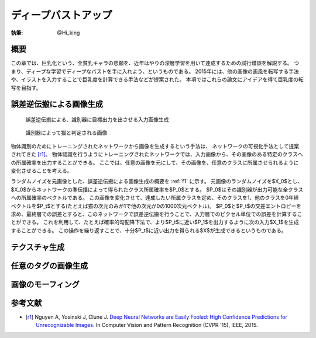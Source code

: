 ========================================
ディープバストアップ
========================================

:執筆: @Hi_king

概要
================

この章では、巨乳化という、全貧乳キャラの悲願を、近年はやりの深層学習を用いて達成するための試行錯誤を解説する。
つまり、ディープな学習でディープなバストを手に入れよう、というものである。
2015年には、他の画像の画風を転写する手法や、イラストを入力することで巨乳度を計算できる手法などが提案された。
本項ではこれらの論文にアイデアを得て巨乳度の転写を目指す。

誤差逆伝搬による画像生成
=================================

.. _f1:
.. figure:: ./imgs/bp_generation.png
  :figwidth: 50 %

  誤差逆伝搬による、識別器に目標出力を出させる入力画像生成

.. _f2:
.. figure:: ./imgs/cat_like_noise.png
  :figwidth: 50 %

  識別器によって猫と判定される画像

物体識別のためにトレーニングされたネットワークから画像を生成するという手法は、
ネットワークの可視化手法として提案されてきた [r1]_。
物体認識を行うようにトレーニングされたネットワークでは、入力画像から、その画像のある特定のクラスへの所属確率を出力することができる。
ここでは、任意の画像を元にして、その画像を、任意のクラスに所属させられるように変化させることを考える。

ランダムノイズを元画像とした、誤差逆伝搬による画像生成の概要を :ref:`f1` に示す。
元画像のランダムノイズを$X_0$とし、$X_0$からネットワークの準伝播によって得られたクラス所属確率を$P_0$とする。
$P_0$はその識別器が出力可能な全クラスへの所属確率のベクトルである。
この画像を変化させて、達成したい所属クラスを定め、そのクラスを1、他のクラスを0年経ベクトルを$P_t$とする(たとえば猫の次元のみが1で他の次元が0の1000次元ベクトル)。
$P_0$と$P_t$の交差エントロピーを求め、最終層での誤差とすると、このネットワークで誤差逆伝搬を行うことで、入力層でのピクセル単位での誤差を計算することができる。
これを利用して、たとえば確率的勾配降下法で、より$P_t$に近い$P_1$を出力するように次の入力$X_1$を生成することができる。
この操作を繰り返すことで、十分$P_t$に近い出力を得られる$X$が生成できるというものである。

テクスチャ生成
======================

任意のタグの画像生成
======================

画像のモーフィング
======================

参考文献
======================

* .. [r1] Nguyen A, Yosinski J, Clune J.
          `Deep Neural Networks are Easily Fooled: High Confidence Predictions for Unrecognizable Images. <http://www.evolvingai.org/fooling>`_
          In Computer Vision and Pattern Recognition (CVPR '15), IEEE, 2015.
